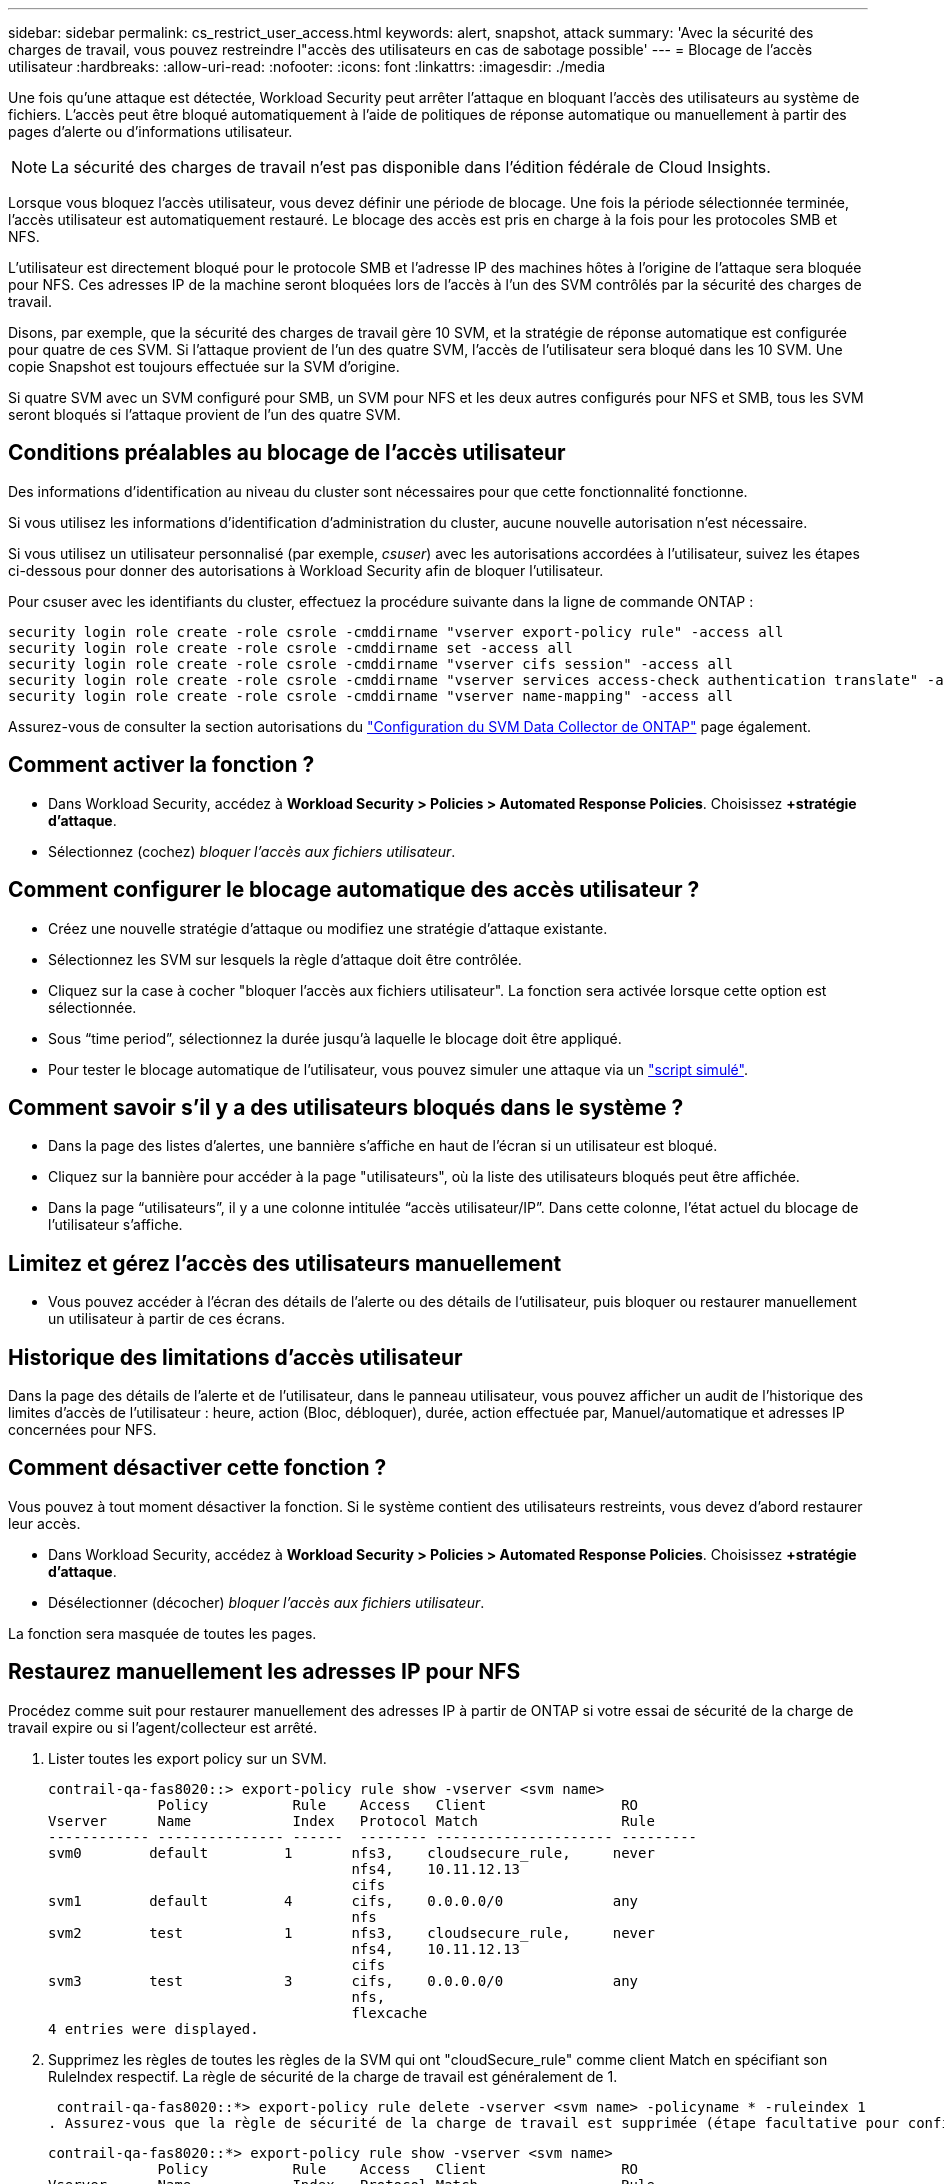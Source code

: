 ---
sidebar: sidebar 
permalink: cs_restrict_user_access.html 
keywords: alert, snapshot,  attack 
summary: 'Avec la sécurité des charges de travail, vous pouvez restreindre l"accès des utilisateurs en cas de sabotage possible' 
---
= Blocage de l'accès utilisateur
:hardbreaks:
:allow-uri-read: 
:nofooter: 
:icons: font
:linkattrs: 
:imagesdir: ./media


[role="lead"]
Une fois qu'une attaque est détectée, Workload Security peut arrêter l'attaque en bloquant l'accès des utilisateurs au système de fichiers. L'accès peut être bloqué automatiquement à l'aide de politiques de réponse automatique ou manuellement à partir des pages d'alerte ou d'informations utilisateur.


NOTE: La sécurité des charges de travail n'est pas disponible dans l'édition fédérale de Cloud Insights.

Lorsque vous bloquez l'accès utilisateur, vous devez définir une période de blocage. Une fois la période sélectionnée terminée, l'accès utilisateur est automatiquement restauré. Le blocage des accès est pris en charge à la fois pour les protocoles SMB et NFS.

L'utilisateur est directement bloqué pour le protocole SMB et l'adresse IP des machines hôtes à l'origine de l'attaque sera bloquée pour NFS. Ces adresses IP de la machine seront bloquées lors de l'accès à l'un des SVM contrôlés par la sécurité des charges de travail.

Disons, par exemple, que la sécurité des charges de travail gère 10 SVM, et la stratégie de réponse automatique est configurée pour quatre de ces SVM. Si l'attaque provient de l'un des quatre SVM, l'accès de l'utilisateur sera bloqué dans les 10 SVM. Une copie Snapshot est toujours effectuée sur la SVM d'origine.

Si quatre SVM avec un SVM configuré pour SMB, un SVM pour NFS et les deux autres configurés pour NFS et SMB, tous les SVM seront bloqués si l'attaque provient de l'un des quatre SVM.



== Conditions préalables au blocage de l'accès utilisateur

Des informations d'identification au niveau du cluster sont nécessaires pour que cette fonctionnalité fonctionne.

Si vous utilisez les informations d'identification d'administration du cluster, aucune nouvelle autorisation n'est nécessaire.

Si vous utilisez un utilisateur personnalisé (par exemple, _csuser_) avec les autorisations accordées à l'utilisateur, suivez les étapes ci-dessous pour donner des autorisations à Workload Security afin de bloquer l'utilisateur.

Pour csuser avec les identifiants du cluster, effectuez la procédure suivante dans la ligne de commande ONTAP :

....
security login role create -role csrole -cmddirname "vserver export-policy rule" -access all
security login role create -role csrole -cmddirname set -access all
security login role create -role csrole -cmddirname "vserver cifs session" -access all
security login role create -role csrole -cmddirname "vserver services access-check authentication translate" -access all
security login role create -role csrole -cmddirname "vserver name-mapping" -access all
....
Assurez-vous de consulter la section autorisations du link:task_add_collector_svm.html["Configuration du SVM Data Collector de ONTAP"] page également.



== Comment activer la fonction ?

* Dans Workload Security, accédez à *Workload Security > Policies > Automated Response Policies*.  Choisissez *+stratégie d'attaque*.
* Sélectionnez (cochez) _bloquer l'accès aux fichiers utilisateur_.




== Comment configurer le blocage automatique des accès utilisateur ?

* Créez une nouvelle stratégie d'attaque ou modifiez une stratégie d'attaque existante.
* Sélectionnez les SVM sur lesquels la règle d'attaque doit être contrôlée.
* Cliquez sur la case à cocher "bloquer l'accès aux fichiers utilisateur". La fonction sera activée lorsque cette option est sélectionnée.
* Sous “time period”, sélectionnez la durée jusqu'à laquelle le blocage doit être appliqué.
* Pour tester le blocage automatique de l'utilisateur, vous pouvez simuler une attaque via un link:concept_cs_attack_simulator.html["script simulé"].




== Comment savoir s'il y a des utilisateurs bloqués dans le système ?

* Dans la page des listes d'alertes, une bannière s'affiche en haut de l'écran si un utilisateur est bloqué.
* Cliquez sur la bannière pour accéder à la page "utilisateurs", où la liste des utilisateurs bloqués peut être affichée.
* Dans la page “utilisateurs”, il y a une colonne intitulée “accès utilisateur/IP”. Dans cette colonne, l'état actuel du blocage de l'utilisateur s'affiche.




== Limitez et gérez l'accès des utilisateurs manuellement

* Vous pouvez accéder à l'écran des détails de l'alerte ou des détails de l'utilisateur, puis bloquer ou restaurer manuellement un utilisateur à partir de ces écrans.




== Historique des limitations d'accès utilisateur

Dans la page des détails de l'alerte et de l'utilisateur, dans le panneau utilisateur, vous pouvez afficher un audit de l'historique des limites d'accès de l'utilisateur : heure, action (Bloc, débloquer), durée, action effectuée par, Manuel/automatique et adresses IP concernées pour NFS.



== Comment désactiver cette fonction ?

Vous pouvez à tout moment désactiver la fonction. Si le système contient des utilisateurs restreints, vous devez d'abord restaurer leur accès.

* Dans Workload Security, accédez à *Workload Security > Policies > Automated Response Policies*.  Choisissez *+stratégie d'attaque*.
* Désélectionner (décocher) _bloquer l'accès aux fichiers utilisateur_.


La fonction sera masquée de toutes les pages.



== Restaurez manuellement les adresses IP pour NFS

Procédez comme suit pour restaurer manuellement des adresses IP à partir de ONTAP si votre essai de sécurité de la charge de travail expire ou si l'agent/collecteur est arrêté.

. Lister toutes les export policy sur un SVM.
+
....
contrail-qa-fas8020::> export-policy rule show -vserver <svm name>
             Policy          Rule    Access   Client                RO
Vserver      Name            Index   Protocol Match                 Rule
------------ --------------- ------  -------- --------------------- ---------
svm0        default         1       nfs3,    cloudsecure_rule,     never
                                    nfs4,    10.11.12.13
                                    cifs
svm1        default         4       cifs,    0.0.0.0/0             any
                                    nfs
svm2        test            1       nfs3,    cloudsecure_rule,     never
                                    nfs4,    10.11.12.13
                                    cifs
svm3        test            3       cifs,    0.0.0.0/0             any
                                    nfs,
                                    flexcache
4 entries were displayed.
....
. Supprimez les règles de toutes les règles de la SVM qui ont "cloudSecure_rule" comme client Match en spécifiant son RuleIndex respectif. La règle de sécurité de la charge de travail est généralement de 1.
+
 contrail-qa-fas8020::*> export-policy rule delete -vserver <svm name> -policyname * -ruleindex 1
. Assurez-vous que la règle de sécurité de la charge de travail est supprimée (étape facultative pour confirmer).
+
....
contrail-qa-fas8020::*> export-policy rule show -vserver <svm name>
             Policy          Rule    Access   Client                RO
Vserver      Name            Index   Protocol Match                 Rule
------------ --------------- ------  -------- --------------------- ---------
svm0         default         4       cifs,    0.0.0.0/0             any
                                    nfs
svm2         test            3       cifs,    0.0.0.0/0             any
                                    nfs,
                                    flexcache
2 entries were displayed.
....




== Restaurez manuellement les utilisateurs pour SMB

Procédez comme suit pour restaurer manuellement des utilisateurs à partir de ONTAP si votre version d'évaluation de la sécurité de la charge de travail expire ou si l'agent/collecteur est arrêté.

Vous pouvez obtenir la liste des utilisateurs bloqués dans la sécurité de la charge de travail à partir de la page liste des utilisateurs.

. Connectez-vous au cluster ONTAP (où vous voulez débloquer des utilisateurs) avec les informations d'identification cluster _admin_. (Pour Amazon FSX, connectez-vous avec les informations d'identification FSX).
. Exécutez la commande suivante pour lister tous les utilisateurs bloqués par Workload Security for SMB dans tous les SVM :
+
 vserver name-mapping show -direction win-unix -replacement " "
+
....
Vserver:   <vservername>
Direction: win-unix
Position Hostname         IP Address/Mask
-------- ---------------- ----------------
1       -                 -                   Pattern: CSLAB\\US040
                                         Replacement:
2       -                 -                   Pattern: CSLAB\\US030
                                         Replacement:
2 entries were displayed.
....


Dans la sortie ci-dessus, 2 utilisateurs étaient bloqués (US030, US040) avec le domaine CSLAB.

. Une fois que nous avons identifié la position à partir de la sortie ci-dessus, exécutez la commande suivante pour débloquer l'utilisateur :
+
 vserver name-mapping delete -direction win-unix -position <position>
. Vérifiez que les utilisateurs sont débloqués en exécutant la commande :
+
 vserver name-mapping show -direction win-unix -replacement " "


Aucune entrée ne doit être affichée pour les utilisateurs bloqués précédemment.



== Dépannage

|===
| Problème | Essayez 


| Certains utilisateurs ne sont pas limités, bien qu'il y ait une attaque. | 1. Assurez-vous que le Data Collector et l'Agent des SVM sont à l'état _running_. La sécurité de charge de travail ne pourra pas envoyer de commandes si le Data Collector et l'agent sont arrêtés. 2. Ceci est dû au fait que l'utilisateur a peut-être accédé au stockage à partir d'un ordinateur avec une nouvelle adresse IP qui n'a pas été utilisée auparavant. La restriction s'effectue via l'adresse IP de l'hôte par l'intermédiaire de laquelle l'utilisateur accède au stockage. Vérifiez dans l'interface utilisateur (Détails de l'alerte > Historique des limitations d'accès pour cet utilisateur > adresses IP affectées) la liste des adresses IP restreintes. Si l'utilisateur accède au stockage à partir d'un hôte dont l'adresse IP est différente des adresses IP restreintes, alors l'utilisateur pourra toujours accéder au stockage via l'adresse IP non restreinte. Si l'utilisateur tente d'accéder aux hôtes dont les adresses IP sont restreintes, alors le stockage ne sera pas accessible. 


| Si vous cliquez manuellement sur restreindre l'accès, « les adresses IP de cet utilisateur ont déjà été restreintes » s'affiche. | L'adresse IP à restreindre est déjà restreinte par un autre utilisateur. 


| La politique n'a pas pu être modifiée. Motif : non autorisé pour cette commande. | Vérifiez si vous utilisez csuser, les autorisations sont accordées à l'utilisateur comme indiqué ci-dessus. 


| Le blocage de l'utilisateur (adresse IP) pour NFS fonctionne, mais pour SMB / CIFS, un message d'erreur s'affiche : « échec de la transformation entre SID et DomainName. Délai d'expiration du motif : le socket n'est pas établi » | Ceci peut se produire est _csuser_ n'a pas l'autorisation d'exécuter ssh. (Vérifiez la connexion au niveau du cluster, puis assurez-vous que l'utilisateur peut effectuer ssh). le rôle _csuser_ requiert ces autorisations. https://docs.netapp.com/us-en/cloudinsights/cs_restrict_user_access.html#prerequisites-for-user-access-blocking[]Pour _csuser_ avec les informations d'identification du cluster, effectuez les opérations suivantes à partir de la ligne de commande ONTAP : sécurité login role create -role csrole -cmddirname "vserver export-policy rule" -access all security login role create -role csrole -cmddirname set -access all security login role create -role csrole -cmddirname "vserver cifs session" -access all security login role create -role csrole -cmddirname "vserver services access-check authentifiez" -all security login Rôle create -role csrole -cmddirname "vserver name-mapping" -Access all si _csuser_ n'est pas utilisé et si admin user au niveau du cluster est utilisé, assurez-vous que l'utilisateur admin a les droits ssh à ONTAP. 


| J'obtiens le message d'erreur _SID Translate failed._ _Reason:255:Error: Command failed: Not authorized for this commandeError: "Access-check" n'est pas une commande reconnue_, quand un utilisateur aurait dû être bloqué. | Cela peut se produire lorsque _csuser_ ne dispose pas des autorisations appropriées. Voir link:cs_restrict_user_access.html#prerequisites-for-user-access-blocking["Conditions préalables au blocage de l'accès utilisateur"] pour plus d'informations. Après avoir appliqué les autorisations, il est recommandé de redémarrer le collecteur de données ONTAP et le collecteur de données du répertoire utilisateur. Les commandes d'autorisation requises sont répertoriées ci-dessous. ---- sécurité login role create -role csrole -cmddirname "vserver export-policy rule" -access all security login role create -role csrole -cmddirname set -access all security login role create -role csrole -cmddirname "vserver cifs session" -access all security login role create -role csrole -cmddirname "vserver services access-check authentifiez" -all security login rôle create -role csrole -cmddirname "vserver name-mapping" -access all ---- 
|===